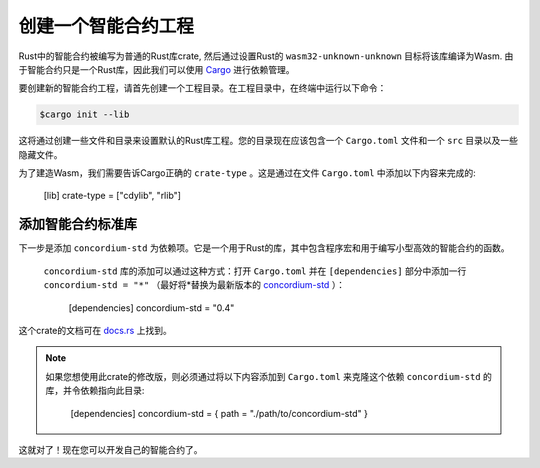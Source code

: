 .. highlight:: toml

.. _setup-contract-zh:

===================================
创建一个智能合约工程
===================================

Rust中的智能合约被编写为普通的Rust库crate, 然后通过设置Rust的 ``wasm32-unknown-unknown`` 目标将该库编译为Wasm. 由于智能合约只是一个Rust库，因此我们可以使用 Cargo_ 进行依赖管理。

要创建新的智能合约工程，请首先创建一个工程目录。在工程目录中，在终端中运行以下命令：

.. code-block:: console

   $cargo init --lib

这将通过创建一些文件和目录来设置默认的Rust库工程。您的目录现在应该包含一个 ``Cargo.toml`` 文件和一个 ``src`` 目录以及一些隐藏文件。

为了建造Wasm，我们需要告诉Cargo正确的 ``crate-type`` 。这是通过在文件 ``Cargo.toml`` 中添加以下内容来完成的:

   [lib]
   crate-type = ["cdylib", "rlib"]

添加智能合约标准库
==========================================

下一步是添加 ``concordium-std`` 为依赖项。它是一个用于Rust的库，其中包含程序宏和用于编写小型高效的智能合约的函数。

 ``concordium-std`` 库的添加可以通过这种方式：打开 ``Cargo.toml`` 并在 ``[dependencies]`` 部分中添加一行 ``concordium-std = "*"`` （最好将*替换为最新版本的 `concordium-std`_ ）：

   [dependencies]
   concordium-std = "0.4"

这个crate的文档可在 docs.rs_ 上找到。

.. note::

   如果您想使用此crate的修改版，则必须通过将以下内容添加到 ``Cargo.toml`` 来克隆这个依赖 ``concordium-std`` 的库，并令依赖指向此目录:

      [dependencies]
      concordium-std = { path = "./path/to/concordium-std" }

.. _Rust: https://www.rust-lang.org/
.. _Cargo: https://doc.rust-lang.org/cargo/
.. _rustup: https://rustup.rs/
.. _repository: https://gitlab.com/Concordium/concordium-std
.. _docs.rs: https://docs.rs/crate/concordium-std/
.. _`concordium-std`: https://docs.rs/crate/concordium-std/

这就对了！现在您可以开发自己的智能合约了。
